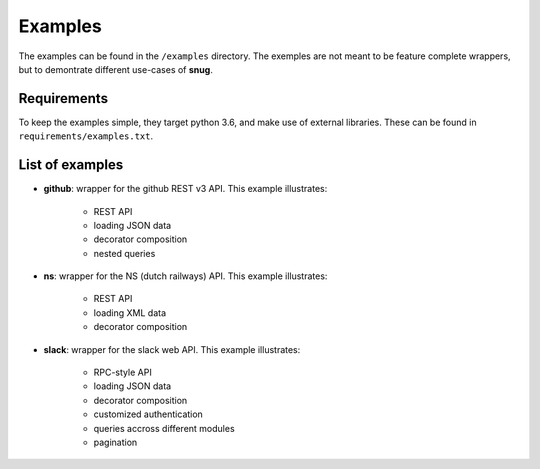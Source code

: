 Examples
========

The examples can be found in the ``/examples`` directory.
The exemples are not meant to be feature complete wrappers,
but to demontrate different use-cases of **snug**.

Requirements
------------

To keep the examples simple, they target python 3.6,
and make use of external libraries.
These can be found in ``requirements/examples.txt``.

List of examples
----------------

* **github**: wrapper for the github REST v3 API. This example illustrates:

    - REST API
    - loading JSON data
    - decorator composition
    - nested queries

* **ns**: wrapper for the NS (dutch railways) API. This example illustrates:

    - REST API
    - loading XML data
    - decorator composition

* **slack**: wrapper for the slack web API. This example illustrates:

    - RPC-style API
    - loading JSON data
    - decorator composition
    - customized authentication
    - queries accross different modules
    - pagination

